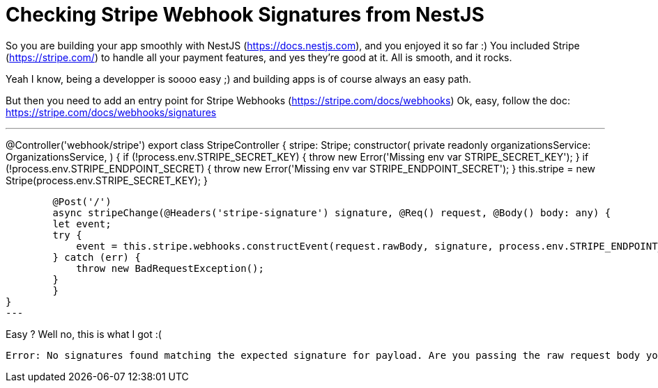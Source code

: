 = Checking Stripe Webhook Signatures from NestJS
// See https://hubpress.gitbooks.io/hubpress-knowledgebase/content/ for information about the parameters.
// :hp-image: /covers/cover.png
:published_at: 2019-07-04
:hp-tags: Stripe, NestJS, How-To
:hp-alt-title: Checking Stripe Webhook Signatures from NestJS

So you are building your app smoothly with NestJS (https://docs.nestjs.com), and you enjoyed it so far :) 
You included Stripe (https://stripe.com/) to handle all your payment features, and yes they're good at it.
All is smooth, and it rocks.

Yeah I know, being a developper is soooo easy ;) and building apps is of course always an easy path.

But then you need to add an entry point for Stripe Webhooks (https://stripe.com/docs/webhooks)
Ok, easy, follow the doc: https://stripe.com/docs/webhooks/signatures

---
@Controller('webhook/stripe')
export class StripeController {
    stripe: Stripe;
    constructor(
        private readonly organizationsService: OrganizationsService,
    ) {
        if (!process.env.STRIPE_SECRET_KEY) { throw new Error('Missing env var STRIPE_SECRET_KEY'); }
        if (!process.env.STRIPE_ENDPOINT_SECRET) { throw new Error('Missing env var STRIPE_ENDPOINT_SECRET'); }
        this.stripe = new Stripe(process.env.STRIPE_SECRET_KEY);
    }
    
	@Post('/')
	async stripeChange(@Headers('stripe-signature') signature, @Req() request, @Body() body: any) {
        let event;
        try {
            event = this.stripe.webhooks.constructEvent(request.rawBody, signature, process.env.STRIPE_ENDPOINT_SECRET);
        } catch (err) {
            throw new BadRequestException();
        }
	}
}
---

Easy ? Well no, this is what I got :(
```
Error: No signatures found matching the expected signature for payload. Are you passing the raw request body you received from Stripe? https://github.com/stripe/stripe-node#webhook-signing
```
